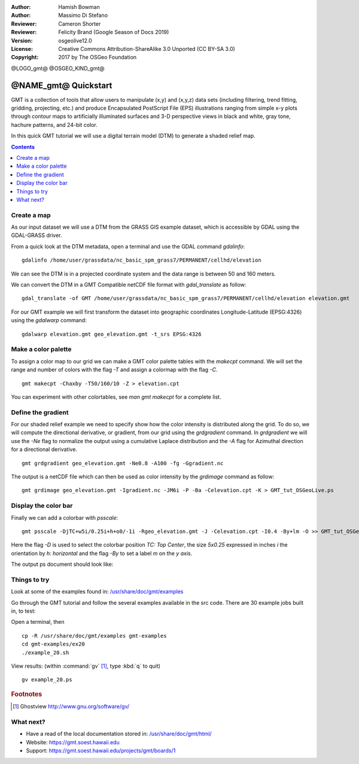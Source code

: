 :Author: Hamish Bowman
:Author: Massimo Di Stefano
:Reviewer: Cameron Shorter
:Reviewer: Felicity Brand (Google Season of Docs 2019)
:Version: osgeolive12.0
:License: Creative Commons Attribution-ShareAlike 3.0 Unported  (CC BY-SA 3.0)
:Copyright: 2017 by The OSGeo Foundation

@LOGO_gmt@
@OSGEO_KIND_gmt@

********************************************************************************
@NAME_gmt@ Quickstart
********************************************************************************

GMT is a collection of tools that allow users to manipulate (x,y) and
(x,y,z) data sets (including filtering, trend fitting, gridding,
projecting, etc.) and produce Encapsulated PostScript File (EPS)
illustrations ranging from simple x-y plots through contour maps to
artificially illuminated surfaces and 3-D perspective views in black and
white, gray tone, hachure patterns, and 24-bit color.

In this quick GMT tutorial we will use a digital terrain model (DTM) to generate a shaded relief map.

.. contents:: Contents
   :local:

Create a map
============

As our input dataset we will use a DTM from the GRASS GIS example dataset, which is accessible by GDAL using the GDAL-GRASS driver.

From a quick look at the DTM metadata, open a terminal and use the GDAL command `gdalinfo`:

::

  gdalinfo /home/user/grassdata/nc_basic_spm_grass7/PERMANENT/cellhd/elevation

.. Cameron Review Comment:
  For each command described, we should show the output of the command, either as text
  or screenshot.
  A user should be able to look at this quickstart, and work out what to expect, without
  running the quickstart.

We can see the DTM is in a projected coordinate system and the data range is between 50 and 160 meters.

We can convert the DTM in a GMT Compatible netCDF file format with `gdal_translate` as follow:

::

  gdal_translate -of GMT /home/user/grassdata/nc_basic_spm_grass7/PERMANENT/cellhd/elevation elevation.gmt

For our GMT example we will first transform the dataset into geographic coordinates Longitude-Latitude (EPSG:4326) using the `gdalwarp` command:

::

  gdalwarp elevation.gmt geo_elevation.gmt -t_srs EPSG:4326

Make a color palette
====================

To assign a color map to our grid we can make a GMT color palette tables
with the `makecpt` command. We will set the range and number of colors with the flag `-T`
and assign a colormap with the flag `-C`.

::

  gmt makecpt -Chaxby -T50/160/10 -Z > elevation.cpt

You can experiment with other colortables, see `man gmt makecpt` for a complete list.

Define the gradient
===================

For our shaded relief example we need to specify show how the color intensity is distributed along the grid.
To do so, we will compute the directional derivative, or gradient, from our grid using the `grdgradient` command.
In `grdgradient` we will use the `-Ne` flag to normalize the output using a cumulative Laplace distribution and the `-A` flag for Azimuthal direction for a directional derivative.

::

  gmt grdgradient geo_elevation.gmt -Ne0.8 -A100 -fg -Ggradient.nc

The output is a netCDF file which can then be used as color intensity by the `grdimage` command as follow:

::

  gmt grdimage geo_elevation.gmt -Igradient.nc -JM6i -P -Ba -Celevation.cpt -K > GMT_tut_OSGeoLive.ps

Display the color bar
=====================

Finally we can add a colorbar with `psscale`:

::

  gmt psscale -DjTC+w5i/0.25i+h+o0/-1i -Rgeo_elevation.gmt -J -Celevation.cpt -I0.4 -By+lm -O >> GMT_tut_OSGeoLive.ps


Here the flag `-D` is used to select the colorbar position `TC: Top Center`, the size `5x0.25` expressed in inches `i` the orientation by `h: horizontal`
and the flag `-By` to set a label `m` on the `y axis`.

The output ps document should look like:

.. image:: /images/projects/gmt/GMT_tut_OSGeoLive.png
  :scale: 70 %
  :alt: North Caroline - sample elevation data
  :align: center


Things to try
=============

Look at some of the examples found in: `/usr/share/doc/gmt/examples <../../gmt/examples/>`_

.. packages:
  gmt-doc (and -pdf)
  gmt-coast-low
  gmt-examples
  gmt-tutorial (and -pdf)
  
Go through the GMT tutorial and follow the several examples available in the src code.
There are 30 example jobs built in, to test:

Open a terminal, then

::

  cp -R /usr/share/doc/gmt/examples gmt-examples
  cd gmt-examples/ex20
  ./example_20.sh

View results: (within :command:`gv` [#gv]_, type :kbd:`q` to quit)

.. Cameron Review Comment:
  Is gv installed on OSGeoLive? If not, then it should either be installed, or not
  mentioned.

::

  gv example_20.ps

.. Rubric:: Footnotes
.. [#gv] Ghostview  http://www.gnu.org/software/gv/


What next?
==========

* Have a read of the local documentation stored in: `/usr/share/doc/gmt/html/ <../../gmt/html/index.html>`_

* Website: https://gmt.soest.hawaii.edu

* Support: https://gmt.soest.hawaii.edu/projects/gmt/boards/1

